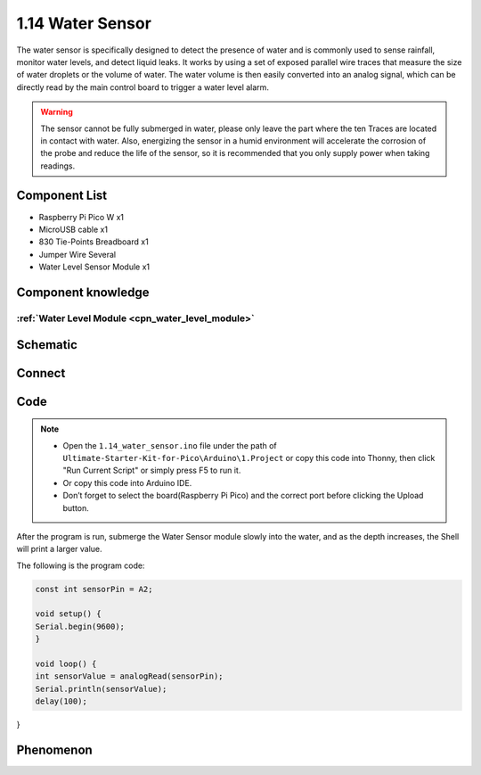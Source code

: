 1.14 Water Sensor
====================
The water sensor is specifically designed to detect the presence of water and is 
commonly used to sense rainfall, monitor water levels, and detect liquid leaks. 
It works by using a set of exposed parallel wire traces that measure the size of 
water droplets or the volume of water. The water volume is then easily converted 
into an analog signal, which can be directly read by the main control board to 
trigger a water level alarm.

.. warning:: 

    The sensor cannot be fully submerged in water, please only leave the part 
    where the ten Traces are located in contact with water. Also, energizing the 
    sensor in a humid environment will accelerate the corrosion of the probe and 
    reduce the life of the sensor, so it is recommended that you only supply power 
    when taking readings.

Component List
^^^^^^^^^^^^^^^
- Raspberry Pi Pico W x1
- MicroUSB cable x1
- 830 Tie-Points Breadboard x1
- Jumper Wire Several
- Water Level Sensor Module x1

Component knowledge
^^^^^^^^^^^^^^^^^^^^
:ref:`Water Level Module <cpn_water_level_module>`
""""""""""""""""""""""""""""""""""""""""""""""""""""

Schematic
^^^^^^^^^^
.. image:: img/2.sch/1.14.png

Connect
^^^^^^^^^
.. image:: img/3.connect/1.14.png

Code
^^^^^^^
.. note::

    * Open the ``1.14_water_sensor.ino`` file under the path of ``Ultimate-Starter-Kit-for-Pico\Arduino\1.Project`` or copy this code into Thonny, then click "Run Current Script" or simply press F5 to run it.

    * Or copy this code into Arduino IDE.

    * Don’t forget to select the board(Raspberry Pi Pico) and the correct port before clicking the Upload button. 

.. image:: img/4.software/1.14.png

After the program is run, submerge the Water Sensor module slowly into the water, 
and as the depth increases, the Shell will print a larger value.

The following is the program code:

.. code-block:: c++

    const int sensorPin = A2;

    void setup() {
    Serial.begin(9600);
    }

    void loop() {
    int sensorValue = analogRead(sensorPin);
    Serial.println(sensorValue);
    delay(100);
}


Phenomenon
^^^^^^^^^^^
.. image:: img/5.phenomenon/1.14.png
    :width: 100%